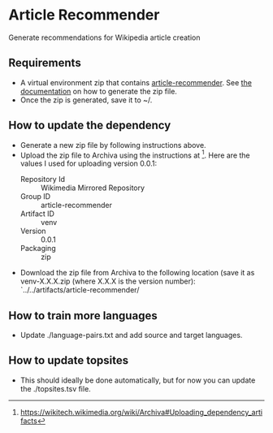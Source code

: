 * Article Recommender
  Generate recommendations for Wikipedia article creation

** Requirements
   - A virtual environment zip that contains [[https://gerrit.wikimedia.org/r/#/admin/projects/research/article-recommender][article-recommender]]. See
     [[https://gerrit.wikimedia.org/r/#/admin/projects/research/article-recommender/deploy][the documentation]] on how to generate the zip file.
   - Once the zip is generated, save it to ~/.

** How to update the dependency
   - Generate a new zip file by following instructions above.
   - Upload the zip file to Archiva using the instructions at [fn:1].
     Here are the values I used for uploading version 0.0.1:
     + Repository Id :: Wikimedia Mirrored Repository
     + Group ID :: article-recommender
     + Artifact ID :: venv
     + Version :: 0.0.1
     + Packaging :: zip
   - Download the zip file from Archiva to the following location (save
     it as venv-X.X.X.zip (where X.X.X is the version number):
     `../../artifacts/article-recommender/

[fn:1] https://wikitech.wikimedia.org/wiki/Archiva#Uploading_dependency_artifacts

** How to train more languages
   - Update ./language-pairs.txt and add source and target languages.

** How to update topsites
   - This should ideally be done automatically, but for now you can
     update the ./topsites.tsv file.


